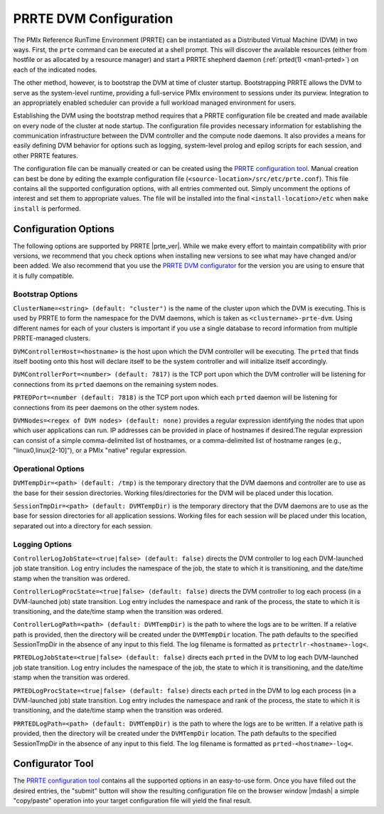 PRRTE DVM Configuration
=======================

The PMIx Reference RunTime Environment (PRRTE) can be instantiated
as a Distributed Virtual Machine (DVM) in two ways. First, the
``prte`` command can be executed at a shell prompt. This will discover
the available resources (either from hostfile or as allocated by a
resource manager) and start a PRRTE shepherd daemon (:ref:`prted(1)
<man1-prted>`) on each of the indicated nodes.

The other method, however, is to bootstrap the DVM at time of cluster
startup. Bootstrapping PRRTE allows the DVM to serve as the system-level
runtime, providing a full-service PMIx environment to sessions under
its purview. Integration to an appropriately enabled scheduler can
provide a full workload managed environment for users.

Establishing the DVM using the bootstrap method requires that a PRRTE
configuration file be created and made available on every node of the
cluster at node startup. The configuration file provides necessary
information for establishing the communication infrastructure between
the DVM controller and the compute node daemons. It also provides a
means for easily defining DVM behavior for options such as logging,
system-level prolog and epilog scripts for each session, and other
PRRTE features.

The configuration file can be manually created or can be created using
the `PRRTE configuration tool <configurator.html>`_.
Manual creation can best be done
by editing the example configuration file (``<source-location>/src/etc/prte.conf``).
This file contains all the supported configuration options, with all
entries commented out. Simply uncomment the options of interest and
set them to appropriate values. The file will be installed into the
final ``<install-location>/etc`` when ``make install`` is performed.

Configuration Options
---------------------

The following options are supported by PRRTE |prte_ver|.
While we make every effort to maintain compatibility with prior versions,
we recommend that you check options when installing new versions to
see what may have changed and/or been added. We also recommend that
you use the `PRRTE DVM configurator <configurator.html>`_ for the
version you are using to ensure that it is fully compatible.

Bootstrap Options
^^^^^^^^^^^^^^^^^
``ClusterName=<string> (default: "cluster")`` is the name of the cluster upon
which the DVM is executing. This is used by PRRTE to form the namespace
for the DVM daemons, which is taken as ``<clustername>-prte-dvm``.
Using different names for each of your clusters is important if you use a single
database to record information from multiple PRRTE-managed clusters.

``DVMControllerHost=<hostname>`` is the host upon which the DVM controller
will be executing. The ``prted`` that finds itself booting onto this host
will declare itself to be the system controller and will initialize itself
accordingly.

``DVMControllerPort=<number> (default: 7817)`` is the TCP port upon which the
DVM controller will be listening for connections from its ``prted`` daemons
on the remaining system nodes.

``PRTEDPort=<number (default: 7818)`` is the TCP port upon which each
``prted`` daemon will be listening for connections from its peer daemons
on the other system nodes.

``DVMNodes=<regex of DVM nodes> (default: none)`` provides a regular expression
identifying the nodes that upon which user applications can run. IP addresses can
be provided in place of hostnames if desired.The regular expression can consist of
a simple comma-delimited list of hostnames, or a comma-delimited list of hostname
ranges (e.g., "linux0,linux[2-10]"), or a PMIx "native" regular expression.


Operational Options
^^^^^^^^^^^^^^^^^^^
``DVMTempDir=<path> (default: /tmp)`` is the temporary directory that the
DVM daemons and controller are to use as the base for their session directories.
Working files/directories for the DVM will be placed under this location.

``SessionTmpDir=<path> (default: DVMTempDir)`` is the temporary directory that
the DVM daemons are to use as the base for session directories for all
application sessions. Working files for each session will be placed under
this location, separated out into a directory for each session.

Logging Options
^^^^^^^^^^^^^^^
``ControllerLogJobState=<true|false> (default: false)`` directs the DVM
controller to log each DVM-launched job state transition. Log entry includes
the namespace of the job, the state to which it is transitioning, and the
date/time stamp when the transition was ordered.

``ControllerLogProcState=<true|false> (default: false)`` directs the DVM
controller to log each process (in a DVM-launched job) state transition.
Log entry includes the namespace and rank of the process, the state to
which it is transitioning, and the date/time stamp when the transition was
ordered.

``ControllerLogPath=<path> (default: DVMTempDir)`` is the path to where the logs are to
be written. If a relative path is provided,
then the directory will be created under the ``DVMTempDir`` location. The
path defaults to the specified SessionTmpDir in the absence of any input
to this field. The log filename is formatted as ``prtectrlr-<hostname>-log<``.

``PRTEDLogJobState=<true|false> (default: false)`` directs each ``prted``
in the DVM to log each DVM-launched job state transition. Log entry includes
the namespace of the job, the state to which it is transitioning, and the
date/time stamp when the transition was ordered.

``PRTEDLogProcState=<true|false> (default: false)`` directs each ``prted``
in the DVM to log each process (in a DVM-launched job) state transition.
Log entry includes the namespace and rank of the process, the state to
which it is transitioning, and the date/time stamp when the transition was
ordered.

``PRRTEDLogPath=<path> (default: DVMTempDir)`` is the path to where the logs are to
be written. If a relative path is provided,
then the directory will be created under the ``DVMTempDir`` location. The
path defaults to the specified SessionTmpDir in the absence of any input
to this field. The log filename is formatted as ``prted-<hostname>-log<``.


Configurator Tool
-----------------

The `PRRTE configuration tool <configurator.html>`_ contains all the supported options in an
easy-to-use form. Once you have filled out the desired entries, the
"submit" button will show the resulting configuration file on the
browser window |mdash| a simple "copy/paste" operation into your target
configuration file will yield the final result.
